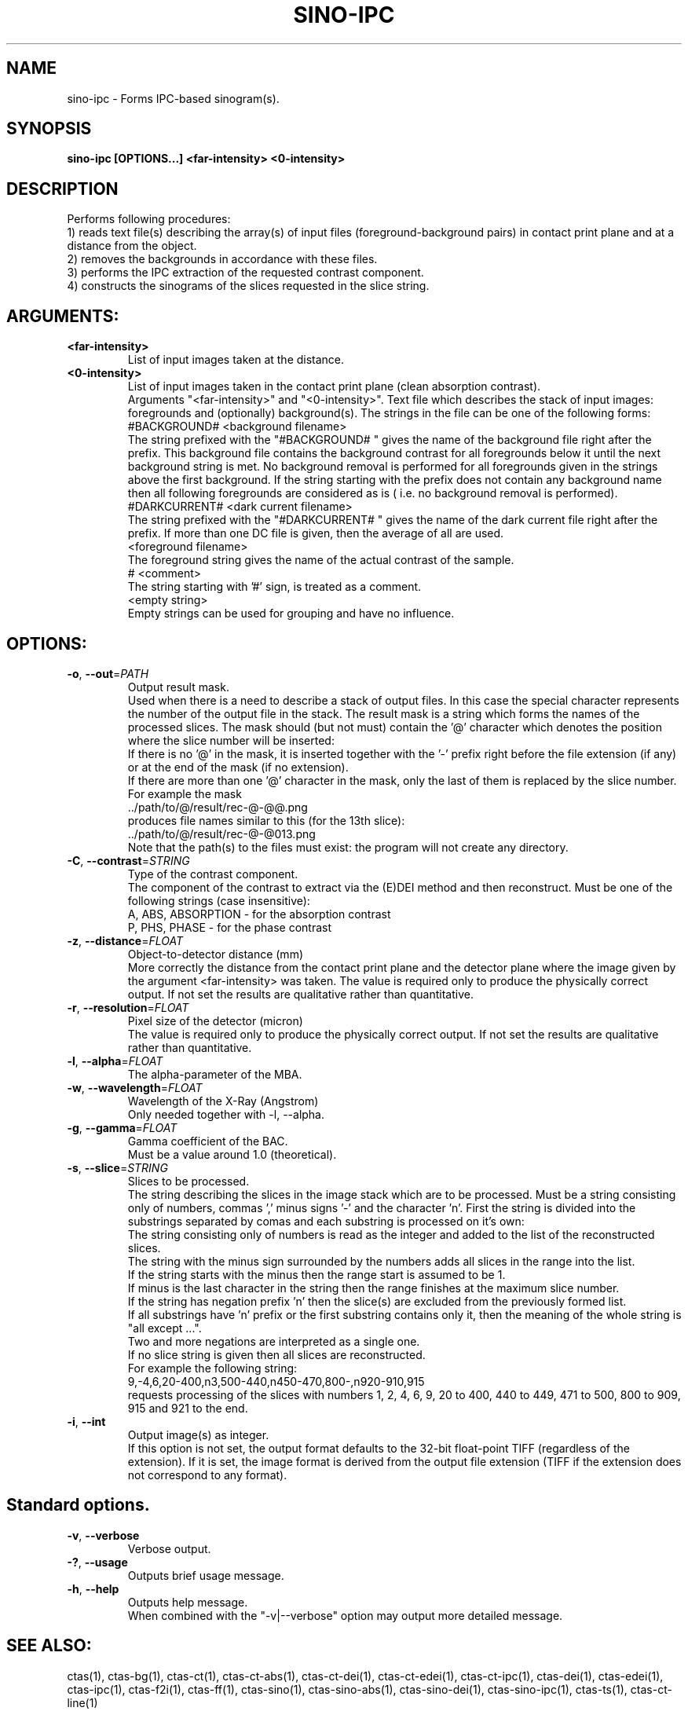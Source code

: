 .TH SINO-IPC "1" "" "sino-ipc" "User Commands"
.SH NAME
sino-ipc \- Forms IPC-based sinogram(s).
.SH SYNOPSIS
.br
.B sino-ipc [OPTIONS...] <far-intensity> <0-intensity>
.SH DESCRIPTION
.PP
Performs following procedures:
.br
1) reads text file(s) describing the array(s) of input files (foreground-background pairs) in contact print plane and at a distance from the object.
.br
2) removes the backgrounds in accordance with these files.
.br
3) performs the IPC extraction of the requested contrast component.
.br
4) constructs the sinograms of the slices requested in the slice string.
./ START OPTION
.RS
.SH ARGUMENTS:
.RE
./ END OPTION
./
./ START OPTION
.TP
\fB<far-intensity>\fR
.RS
List of input images taken at the distance.
.RE
./ END OPTION
./
./ START OPTION
.TP
\fB<0-intensity>\fR
.RS
List of input images taken in the contact print plane (clean absorption contrast).
.RE
./ END OPTION
./
./ START OPTION
.RS
Arguments "<far-intensity>" and "<0-intensity>". Text file which describes the stack of input images: foregrounds and (optionally) background(s). The strings in the file can be one of the following forms:
.br
    #BACKGROUND# <background filename>
.br
The string prefixed with the "#BACKGROUND# " gives the name of the background file right after the prefix. This background file contains the background contrast for all foregrounds below it until the next background string is met. No background removal is performed for all foregrounds given in the strings above the first background. If the string starting with the prefix does not contain any background name then all following foregrounds are considered as is ( i.e. no background removal is performed).
.br
    #DARKCURRENT# <dark current filename>
.br
The string prefixed with the "#DARKCURRENT# " gives the name of the dark current file right after the prefix. If more than one DC file is given, then the average of all are used.
.br
    <foreground filename>
.br
The foreground string gives the name of the actual contrast of the sample.
.br
    # <comment>
.br
The string starting with '#' sign, is treated as a comment.
.br
    <empty string>
.br
Empty strings can be used for grouping and have no influence.
.RE
./ END OPTION
./
./ START OPTION
.RS
.SH OPTIONS:
.RE
./ END OPTION
./
./ START OPTION
.TP
\fB\-o\fR, \fB\-\-out\fR=\fIPATH\fR
.RS
Output result mask.
.br
Used when there is a need to describe a stack of output files. In this case the special character represents the number of the output file in the stack. The result mask is a string which forms the names of the processed slices. The mask should (but not must) contain the '@' character which denotes the position where the slice number will be inserted:
.br
    If there is no '@' in the mask, it is inserted together with the '-' prefix right before the file extension (if any) or at the end of the mask (if no extension).
.br
    If there are more than one '@' character in the mask, only the last of them is replaced by the slice number.
.br
For example the mask
.br
    ../path/to/@/result/rec-@-@@.png
.br
produces file names similar to this (for the 13th slice):
.br
    ../path/to/@/result/rec-@-@013.png
.br
Note that the path(s) to the files must exist: the program will not create any directory.
.RE
./ END OPTION
./
./ START OPTION
.TP
\fB\-C\fR, \fB\-\-contrast\fR=\fISTRING\fR
.RS
Type of the contrast component.
.br
The component of the contrast to extract via the (E)DEI method and then reconstruct. Must be one of the following strings (case insensitive):
.br
A, ABS, ABSORPTION - for the absorption contrast
.br
P, PHS, PHASE      - for the phase contrast
.RE
./ END OPTION
./
./ START OPTION
.TP
\fB\-z\fR, \fB\-\-distance\fR=\fIFLOAT\fR
.RS
Object-to-detector distance (mm)
.br
More correctly the distance from the contact print plane and the detector plane where the image given by the argument <far-intensity> was taken. The value is required only to produce the physically correct output. If not set the results are qualitative rather than quantitative.
.RE
./ END OPTION
./
./ START OPTION
.TP
\fB\-r\fR, \fB\-\-resolution\fR=\fIFLOAT\fR
.RS
Pixel size of the detector (micron)
.br
The value is required only to produce the physically correct output. If not set the results are qualitative rather than quantitative.
.RE
./ END OPTION
./
./ START OPTION
.TP
\fB\-l\fR, \fB\-\-alpha\fR=\fIFLOAT\fR
.RS
The alpha-parameter of the MBA.
.RE
./ END OPTION
./
./ START OPTION
.TP
\fB\-w\fR, \fB\-\-wavelength\fR=\fIFLOAT\fR
.RS
Wavelength of the X-Ray (Angstrom)
.br
Only needed together with -l, --alpha.
.RE
./ END OPTION
./
./ START OPTION
.TP
\fB\-g\fR, \fB\-\-gamma\fR=\fIFLOAT\fR
.RS
Gamma coefficient of the BAC.
.br
Must be a value around 1.0 (theoretical).
.RE
./ END OPTION
./
./ START OPTION
.TP
\fB\-s\fR, \fB\-\-slice\fR=\fISTRING\fR
.RS
Slices to be processed.
.br
The string describing the slices in the image stack which are to be processed. Must be a string consisting only of numbers, commas ',' minus signs '-' and the character 'n'. First the string is divided into the substrings separated by comas and each substring is processed on it's own:
.br
    The string consisting only of numbers is read as the integer and added to the list of the reconstructed slices.
.br
    The string with the minus sign surrounded by the numbers adds all slices in the range into the list.
.br
    If the string starts with the minus then the range start is assumed to be 1.
.br
    If minus is the last character in the string then the range finishes at the maximum slice number.
.br
    If the string has negation prefix 'n' then the slice(s) are excluded from the previously formed list.
.br
    If all substrings have 'n' prefix or the first substring contains only it, then the meaning of the whole string is "all except ...".
.br
    Two and more negations are interpreted as a single one.
.br
    If no slice string is given then all slices are reconstructed.
.br
For example the following string:
.br
    9,-4,6,20-400,n3,500-440,n450-470,800-,n920-910,915
.br
requests processing of the slices with numbers 1, 2, 4, 6, 9, 20 to 400, 440 to 449, 471 to 500, 800 to 909, 915 and 921 to the end.
.RE
./ END OPTION
./
./ START OPTION
.TP
\fB\-i\fR, \fB\-\-int\fR
.RS
Output image(s) as integer.
.br
If this option is not set, the output format defaults to the 32-bit float-point TIFF (regardless of the extension). If it is set, the image format is derived from the output file extension (TIFF if the extension does not correspond to any format).
.RE
./ END OPTION
./
./ START OPTION
.RS
.SH Standard options.
.RE
./ END OPTION
./
./ START OPTION
.TP
\fB\-v\fR, \fB\-\-verbose\fR
.RS
Verbose output.
.RE
./ END OPTION
./
./ START OPTION
.TP
\fB\-?\fR, \fB\-\-usage\fR
.RS
Outputs brief usage message.
.RE
./ END OPTION
./
./ START OPTION
.TP
\fB\-h\fR, \fB\-\-help\fR
.RS
Outputs help message.
.br
When combined with the "-v|--verbose" option may output more detailed message.
.RE
./ END OPTION
./
./ START OPTION
.br
.SH SEE ALSO:
.br
ctas(1), ctas-bg(1), ctas-ct(1), ctas-ct-abs(1), ctas-ct-dei(1), ctas-ct-edei(1), ctas-ct-ipc(1), ctas-dei(1), ctas-edei(1), ctas-ipc(1), ctas-f2i(1), ctas-ff(1), ctas-sino(1), ctas-sino-abs(1), ctas-sino-dei(1), ctas-sino-ipc(1), ctas-ts(1), ctas-ct-line(1)
./ END OPTION
./
